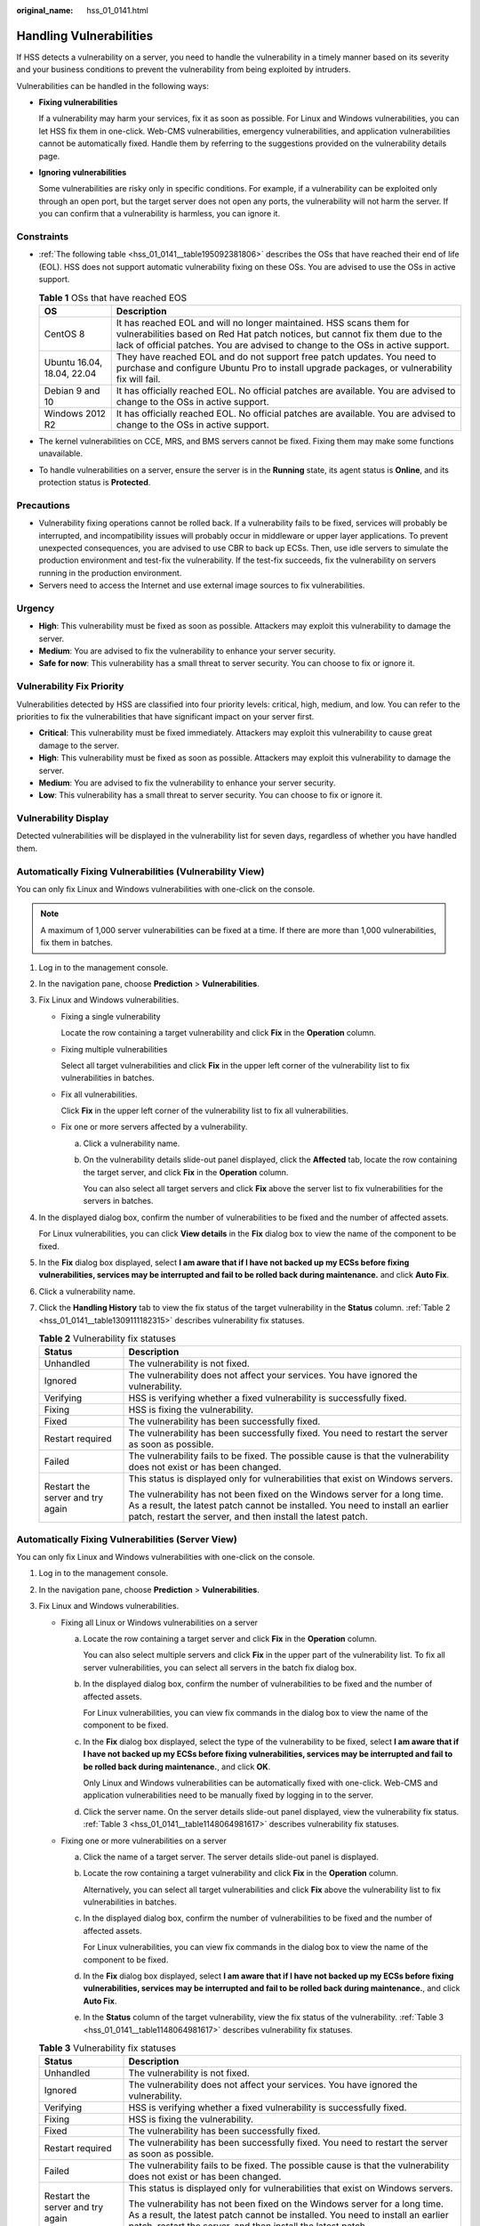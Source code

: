 :original_name: hss_01_0141.html

.. _hss_01_0141:

Handling Vulnerabilities
========================

If HSS detects a vulnerability on a server, you need to handle the vulnerability in a timely manner based on its severity and your business conditions to prevent the vulnerability from being exploited by intruders.

Vulnerabilities can be handled in the following ways:

-  **Fixing vulnerabilities**

   If a vulnerability may harm your services, fix it as soon as possible. For Linux and Windows vulnerabilities, you can let HSS fix them in one-click. Web-CMS vulnerabilities, emergency vulnerabilities, and application vulnerabilities cannot be automatically fixed. Handle them by referring to the suggestions provided on the vulnerability details page.

-  **Ignoring vulnerabilities**

   Some vulnerabilities are risky only in specific conditions. For example, if a vulnerability can be exploited only through an open port, but the target server does not open any ports, the vulnerability will not harm the server. If you can confirm that a vulnerability is harmless, you can ignore it.

Constraints
-----------

-  :ref:`The following table <hss_01_0141__table195092381806>` describes the OSs that have reached their end of life (EOL). HSS does not support automatic vulnerability fixing on these OSs. You are advised to use the OSs in active support.

   .. _hss_01_0141__table195092381806:

   .. table:: **Table 1** OSs that have reached EOS

      +----------------------------+---------------------------------------------------------------------------------------------------------------------------------------------------------------------------------------------------------------------------------------+
      | OS                         | Description                                                                                                                                                                                                                           |
      +============================+=======================================================================================================================================================================================================================================+
      | CentOS 8                   | It has reached EOL and will no longer maintained. HSS scans them for vulnerabilities based on Red Hat patch notices, but cannot fix them due to the lack of official patches. You are advised to change to the OSs in active support. |
      +----------------------------+---------------------------------------------------------------------------------------------------------------------------------------------------------------------------------------------------------------------------------------+
      | Ubuntu 16.04, 18.04, 22.04 | They have reached EOL and do not support free patch updates. You need to purchase and configure Ubuntu Pro to install upgrade packages, or vulnerability fix will fail.                                                               |
      +----------------------------+---------------------------------------------------------------------------------------------------------------------------------------------------------------------------------------------------------------------------------------+
      | Debian 9 and 10            | It has officially reached EOL. No official patches are available. You are advised to change to the OSs in active support.                                                                                                             |
      +----------------------------+---------------------------------------------------------------------------------------------------------------------------------------------------------------------------------------------------------------------------------------+
      | Windows 2012 R2            | It has officially reached EOL. No official patches are available. You are advised to change to the OSs in active support.                                                                                                             |
      +----------------------------+---------------------------------------------------------------------------------------------------------------------------------------------------------------------------------------------------------------------------------------+

-  The kernel vulnerabilities on CCE, MRS, and BMS servers cannot be fixed. Fixing them may make some functions unavailable.

-  To handle vulnerabilities on a server, ensure the server is in the **Running** state, its agent status is **Online**, and its protection status is **Protected**.

Precautions
-----------

-  Vulnerability fixing operations cannot be rolled back. If a vulnerability fails to be fixed, services will probably be interrupted, and incompatibility issues will probably occur in middleware or upper layer applications. To prevent unexpected consequences, you are advised to use CBR to back up ECSs. Then, use idle servers to simulate the production environment and test-fix the vulnerability. If the test-fix succeeds, fix the vulnerability on servers running in the production environment.
-  Servers need to access the Internet and use external image sources to fix vulnerabilities.

Urgency
-------

-  **High**: This vulnerability must be fixed as soon as possible. Attackers may exploit this vulnerability to damage the server.
-  **Medium**: You are advised to fix the vulnerability to enhance your server security.
-  **Safe for now**: This vulnerability has a small threat to server security. You can choose to fix or ignore it.

Vulnerability Fix Priority
--------------------------

Vulnerabilities detected by HSS are classified into four priority levels: critical, high, medium, and low. You can refer to the priorities to fix the vulnerabilities that have significant impact on your server first.

-  **Critical**: This vulnerability must be fixed immediately. Attackers may exploit this vulnerability to cause great damage to the server.
-  **High**: This vulnerability must be fixed as soon as possible. Attackers may exploit this vulnerability to damage the server.
-  **Medium**: You are advised to fix the vulnerability to enhance your server security.
-  **Low**: This vulnerability has a small threat to server security. You can choose to fix or ignore it.

Vulnerability Display
---------------------

Detected vulnerabilities will be displayed in the vulnerability list for seven days, regardless of whether you have handled them.

Automatically Fixing Vulnerabilities (Vulnerability View)
---------------------------------------------------------

You can only fix Linux and Windows vulnerabilities with one-click on the console.

.. note::

   A maximum of 1,000 server vulnerabilities can be fixed at a time. If there are more than 1,000 vulnerabilities, fix them in batches.

#. Log in to the management console.
#. In the navigation pane, choose **Prediction** > **Vulnerabilities**.
#. Fix Linux and Windows vulnerabilities.

   -  Fixing a single vulnerability

      Locate the row containing a target vulnerability and click **Fix** in the **Operation** column.

   -  Fixing multiple vulnerabilities

      Select all target vulnerabilities and click **Fix** in the upper left corner of the vulnerability list to fix vulnerabilities in batches.

   -  Fix all vulnerabilities.

      Click **Fix** in the upper left corner of the vulnerability list to fix all vulnerabilities.

   -  Fix one or more servers affected by a vulnerability.

      a. Click a vulnerability name.

      b. On the vulnerability details slide-out panel displayed, click the **Affected** tab, locate the row containing the target server, and click **Fix** in the **Operation** column.

         You can also select all target servers and click **Fix** above the server list to fix vulnerabilities for the servers in batches.

4. In the displayed dialog box, confirm the number of vulnerabilities to be fixed and the number of affected assets.

   For Linux vulnerabilities, you can click **View details** in the **Fix** dialog box to view the name of the component to be fixed.

5. In the **Fix** dialog box displayed, select **I am aware that if I have not backed up my ECSs before fixing vulnerabilities, services may be interrupted and fail to be rolled back during maintenance.** and click **Auto Fix**.

6. Click a vulnerability name.

7. Click the **Handling History** tab to view the fix status of the target vulnerability in the **Status** column. :ref:`Table 2 <hss_01_0141__table1309111182315>` describes vulnerability fix statuses.

   .. _hss_01_0141__table1309111182315:

   .. table:: **Table 2** Vulnerability fix statuses

      +-----------------------------------+-----------------------------------------------------------------------------------------------------------------------------------------------------------------------------------------------------------------------------+
      | Status                            | Description                                                                                                                                                                                                                 |
      +===================================+=============================================================================================================================================================================================================================+
      | Unhandled                         | The vulnerability is not fixed.                                                                                                                                                                                             |
      +-----------------------------------+-----------------------------------------------------------------------------------------------------------------------------------------------------------------------------------------------------------------------------+
      | Ignored                           | The vulnerability does not affect your services. You have ignored the vulnerability.                                                                                                                                        |
      +-----------------------------------+-----------------------------------------------------------------------------------------------------------------------------------------------------------------------------------------------------------------------------+
      | Verifying                         | HSS is verifying whether a fixed vulnerability is successfully fixed.                                                                                                                                                       |
      +-----------------------------------+-----------------------------------------------------------------------------------------------------------------------------------------------------------------------------------------------------------------------------+
      | Fixing                            | HSS is fixing the vulnerability.                                                                                                                                                                                            |
      +-----------------------------------+-----------------------------------------------------------------------------------------------------------------------------------------------------------------------------------------------------------------------------+
      | Fixed                             | The vulnerability has been successfully fixed.                                                                                                                                                                              |
      +-----------------------------------+-----------------------------------------------------------------------------------------------------------------------------------------------------------------------------------------------------------------------------+
      | Restart required                  | The vulnerability has been successfully fixed. You need to restart the server as soon as possible.                                                                                                                          |
      +-----------------------------------+-----------------------------------------------------------------------------------------------------------------------------------------------------------------------------------------------------------------------------+
      | Failed                            | The vulnerability fails to be fixed. The possible cause is that the vulnerability does not exist or has been changed.                                                                                                       |
      +-----------------------------------+-----------------------------------------------------------------------------------------------------------------------------------------------------------------------------------------------------------------------------+
      | Restart the server and try again  | This status is displayed only for vulnerabilities that exist on Windows servers.                                                                                                                                            |
      |                                   |                                                                                                                                                                                                                             |
      |                                   | The vulnerability has not been fixed on the Windows server for a long time. As a result, the latest patch cannot be installed. You need to install an earlier patch, restart the server, and then install the latest patch. |
      +-----------------------------------+-----------------------------------------------------------------------------------------------------------------------------------------------------------------------------------------------------------------------------+

Automatically Fixing Vulnerabilities (Server View)
--------------------------------------------------

You can only fix Linux and Windows vulnerabilities with one-click on the console.

#. Log in to the management console.

#. In the navigation pane, choose **Prediction** > **Vulnerabilities**.

#. Fix Linux and Windows vulnerabilities.

   -  Fixing all Linux or Windows vulnerabilities on a server

      a. Locate the row containing a target server and click **Fix** in the **Operation** column.

         You can also select multiple servers and click **Fix** in the upper part of the vulnerability list. To fix all server vulnerabilities, you can select all servers in the batch fix dialog box.

      b. In the displayed dialog box, confirm the number of vulnerabilities to be fixed and the number of affected assets.

         For Linux vulnerabilities, you can view fix commands in the dialog box to view the name of the component to be fixed.

      c. In the **Fix** dialog box displayed, select the type of the vulnerability to be fixed, select **I am aware that if I have not backed up my ECSs before fixing vulnerabilities, services may be interrupted and fail to be rolled back during maintenance.**, and click **OK**.

         Only Linux and Windows vulnerabilities can be automatically fixed with one-click. Web-CMS and application vulnerabilities need to be manually fixed by logging in to the server.

      d. Click the server name. On the server details slide-out panel displayed, view the vulnerability fix status. :ref:`Table 3 <hss_01_0141__table1148064981617>` describes vulnerability fix statuses.

   -  Fixing one or more vulnerabilities on a server

      a. Click the name of a target server. The server details slide-out panel is displayed.

      b. Locate the row containing a target vulnerability and click **Fix** in the **Operation** column.

         Alternatively, you can select all target vulnerabilities and click **Fix** above the vulnerability list to fix vulnerabilities in batches.

      c. In the displayed dialog box, confirm the number of vulnerabilities to be fixed and the number of affected assets.

         For Linux vulnerabilities, you can view fix commands in the dialog box to view the name of the component to be fixed.

      d. In the **Fix** dialog box displayed, select **I am aware that if I have not backed up my ECSs before fixing vulnerabilities, services may be interrupted and fail to be rolled back during maintenance.**, and click **Auto Fix**.

      e. In the **Status** column of the target vulnerability, view the fix status of the vulnerability. :ref:`Table 3 <hss_01_0141__table1148064981617>` describes vulnerability fix statuses.

   .. _hss_01_0141__table1148064981617:

   .. table:: **Table 3** Vulnerability fix statuses

      +-----------------------------------+-----------------------------------------------------------------------------------------------------------------------------------------------------------------------------------------------------------------------------+
      | Status                            | Description                                                                                                                                                                                                                 |
      +===================================+=============================================================================================================================================================================================================================+
      | Unhandled                         | The vulnerability is not fixed.                                                                                                                                                                                             |
      +-----------------------------------+-----------------------------------------------------------------------------------------------------------------------------------------------------------------------------------------------------------------------------+
      | Ignored                           | The vulnerability does not affect your services. You have ignored the vulnerability.                                                                                                                                        |
      +-----------------------------------+-----------------------------------------------------------------------------------------------------------------------------------------------------------------------------------------------------------------------------+
      | Verifying                         | HSS is verifying whether a fixed vulnerability is successfully fixed.                                                                                                                                                       |
      +-----------------------------------+-----------------------------------------------------------------------------------------------------------------------------------------------------------------------------------------------------------------------------+
      | Fixing                            | HSS is fixing the vulnerability.                                                                                                                                                                                            |
      +-----------------------------------+-----------------------------------------------------------------------------------------------------------------------------------------------------------------------------------------------------------------------------+
      | Fixed                             | The vulnerability has been successfully fixed.                                                                                                                                                                              |
      +-----------------------------------+-----------------------------------------------------------------------------------------------------------------------------------------------------------------------------------------------------------------------------+
      | Restart required                  | The vulnerability has been successfully fixed. You need to restart the server as soon as possible.                                                                                                                          |
      +-----------------------------------+-----------------------------------------------------------------------------------------------------------------------------------------------------------------------------------------------------------------------------+
      | Failed                            | The vulnerability fails to be fixed. The possible cause is that the vulnerability does not exist or has been changed.                                                                                                       |
      +-----------------------------------+-----------------------------------------------------------------------------------------------------------------------------------------------------------------------------------------------------------------------------+
      | Restart the server and try again  | This status is displayed only for vulnerabilities that exist on Windows servers.                                                                                                                                            |
      |                                   |                                                                                                                                                                                                                             |
      |                                   | The vulnerability has not been fixed on the Windows server for a long time. As a result, the latest patch cannot be installed. You need to install an earlier patch, restart the server, and then install the latest patch. |
      +-----------------------------------+-----------------------------------------------------------------------------------------------------------------------------------------------------------------------------------------------------------------------------+

Manually Fixing Vulnerabilities
-------------------------------

HSS cannot automatically fix Web-CMS vulnerabilities, application vulnerabilities, and emergency vulnerabilities in one click. You can log in to the server to manually fix them by referring to the fix suggestions on the vulnerability details slide-out panel.

.. note::

   -  Restart the system after you fixed a Windows OS or Linux kernel vulnerability, or HSS will probably continue to warn you of this vulnerability.
   -  Fix the vulnerabilities in sequence based on the suggestions.
   -  If multiple software packages on the same server have the same vulnerability, you only need to fix the vulnerability once.

**Viewing vulnerability fix suggestions**

#. Log in to the management console.
#. In the navigation pane, choose **Prediction** > **Vulnerabilities**.
#. Click the name of a target vulnerability to access the vulnerability details slide-out panel and view the fix suggestions.

**Fixing vulnerabilities by referring to vulnerability fix suggestions**

Vulnerability fix may affect service stability. You are advised to use either of the following methods to avoid such impact:

-  Method 1: Create a new VM to fix the vulnerability.

   #. Create an image for the ECS to be fixed.
   #. Use the image to create an ECS.
   #. Fix the vulnerability on the new ECS and verify the result.
   #. Switch services over to the new ECS and verify they are stably running.
   #. Release the original ECS. If a fault occurs after the service switchover and cannot be rectified, you can switch services back to the original ECS.

-  Method 2: Fix the vulnerability on the target server.

   #. Create a backup for the ECS whose vulnerabilities need to be fixed.
   #. Fix vulnerabilities on the current server.
   #. If services become unavailable after the vulnerability is fixed and cannot be recovered in a timely manner, use the backup to restore the server.

   .. note::

      -  Use method 1 if you are fixing a vulnerability for the first time and cannot estimate impact on services. In this way, you can release the ECS at any time to save costs if the vulnerability fails to be fixed.
      -  Use method 2 if you have fixed the vulnerability on similar servers before.

Ignoring a Vulnerability
------------------------

Some vulnerabilities are risky only in specific conditions. For example, if a vulnerability can be exploited only through an open port, but the target server does not open any ports, the vulnerability will not harm the server. Such vulnerabilities can be ignored. HSS will not generate alarms for ignored vulnerabilities.

#. Log in to the management console.
#. In the navigation pane, choose **Prediction** > **Vulnerabilities**.
#. Locate the row containing a target vulnerability and click **Ignore** in the **Operation** column.
#. In the dialog box displayed, click **OK**.

Whitelisting Vulnerabilities
----------------------------

If you evaluate that some vulnerabilities do not affect your services and do not want to view the vulnerabilities in the vulnerability list, you can whitelist the vulnerabilities. After they are whitelisted, the vulnerabilities will be ignored in the vulnerability list and no alarms will be reported. The vulnerabilities will not be scanned and the vulnerability information will not be displayed when the next vulnerability scan task is executed.

#. Log in to the management console.
#. In the navigation pane, choose **Prediction** > **Vulnerabilities**.

   -  Whitelisting all servers that are affected by a vulnerability

      HSS will ignore the vulnerability when scanning for vulnerabilities on all servers.

      a. In the **Operation** column of the row containing the target vulnerability, click **More** and select **Add to Whitelist**.

         You can also select multiple vulnerabilities and click **Add to Whitelist** above the vulnerability list.


         .. figure:: /_static/images/en-us_image_0000001853976253.png
            :alt: **Figure 1** Whitelisting all servers that are affected by a vulnerability

            **Figure 1** Whitelisting all servers that are affected by a vulnerability

      b. In the dialog box displayed, click **OK**.

   -  Whitelisting one or more servers that are affected by a vulnerability

      HSS will ignore the vulnerability when scanning for vulnerabilities on these servers.

      a. Click a target vulnerability name.

      b. On the slide-out panel displayed, click the **Affected** tab.

      c. In the **Operation** column of the row containing the target server, click **More** and select **Add to Whitelist**.

         You can also select multiple servers and click **Add to Whitelist** above the server list.


         .. figure:: /_static/images/en-us_image_0000001853897085.png
            :alt: **Figure 2** Whitelisting a single server that is affected by a vulnerability

            **Figure 2** Whitelisting a single server that is affected by a vulnerability

      d. In the dialog box displayed, click **OK**.

   -  Whitelisting vulnerabilities using whitelist rules

      a. In the upper right corner of the **Vulnerabilities** page, click **Configure Policy**. The **Configure Policy** slide-out panel is displayed.

      b. In the **Vulnerability Whitelist** area, click **Add Rule**.

      c. Configure a whitelist rule according to :ref:`Table 4 <hss_01_0141__table15714142382020>`.


         .. figure:: /_static/images/en-us_image_0000001807098924.png
            :alt: **Figure 3** Configuring a whitelist rule

            **Figure 3** Configuring a whitelist rule

         .. _hss_01_0141__table15714142382020:

         .. table:: **Table 4** Vulnerability whitelist rule parameters

            +-----------------------------------+-------------------------------------------------------------------------------------------------------------------------------+
            | Parameter                         | Description                                                                                                                   |
            +===================================+===============================================================================================================================+
            | Type                              | Select the type of vulnerabilities to be whitelisted. Possible values are as follows:                                         |
            |                                   |                                                                                                                               |
            |                                   | -  **Linux Vulnerabilities**                                                                                                  |
            |                                   | -  **Windows Vulnerabilities**                                                                                                |
            |                                   | -  **Web-CMS Vulnerabilities**                                                                                                |
            |                                   | -  **Application Vulnerabilities**                                                                                            |
            |                                   | -  **Emergency Vulnerabilities**                                                                                              |
            +-----------------------------------+-------------------------------------------------------------------------------------------------------------------------------+
            | Vulnerability                     | Select one or more vulnerabilities to be whitelisted.                                                                         |
            +-----------------------------------+-------------------------------------------------------------------------------------------------------------------------------+
            | Rule Scope                        | Select the servers affected by the vulnerabilities. Possible values are as follows:                                           |
            |                                   |                                                                                                                               |
            |                                   | -  **All servers**                                                                                                            |
            |                                   |                                                                                                                               |
            |                                   |    HSS will ignore the vulnerability when scanning for vulnerabilities on all servers.                                        |
            |                                   |                                                                                                                               |
            |                                   | -  **Selected servers**                                                                                                       |
            |                                   |                                                                                                                               |
            |                                   |    Select one or more target servers. HSS will ignore the vulnerabilities when scanning for vulnerabilities on these servers. |
            |                                   |                                                                                                                               |
            |                                   |    You can search for a target server by server name, ID, EIP, or private IP address.                                         |
            +-----------------------------------+-------------------------------------------------------------------------------------------------------------------------------+
            | Remarks (Optional)                | Enter the remarks.                                                                                                            |
            +-----------------------------------+-------------------------------------------------------------------------------------------------------------------------------+

      d. Click **OK**.

Verifying the Vulnerability Fix
-------------------------------

After you manually fix vulnerabilities, you are advised to verify the fixing result.

-  **Method 1**: On the vulnerability details page, click **Verify** to perform one-click verification.

   .. note::

      -  The fixing of emergency vulnerabilities cannot be verified.
      -  Only application vulnerabilities of the JAR package can be verified. Application vulnerabilities of the non-JAR package are automatically filtered out and not verified.

-  **Method 2**: Ensure the software has been upgraded to the latest version. The following table provides the commands to check the software upgrade result.

   .. table:: **Table 5** Verification commands

      =================================== ===============================
      OS                                  Verification Command
      =================================== ===============================
      CentOS/Fedora /Euler/Red Hat/Oracle rpm -qa \| grep *Software_name*
      Debian/Ubuntu                       dpkg -l \| grep *Software_name*
      Gentoo                              emerge --search *Software_name*
      =================================== ===============================
